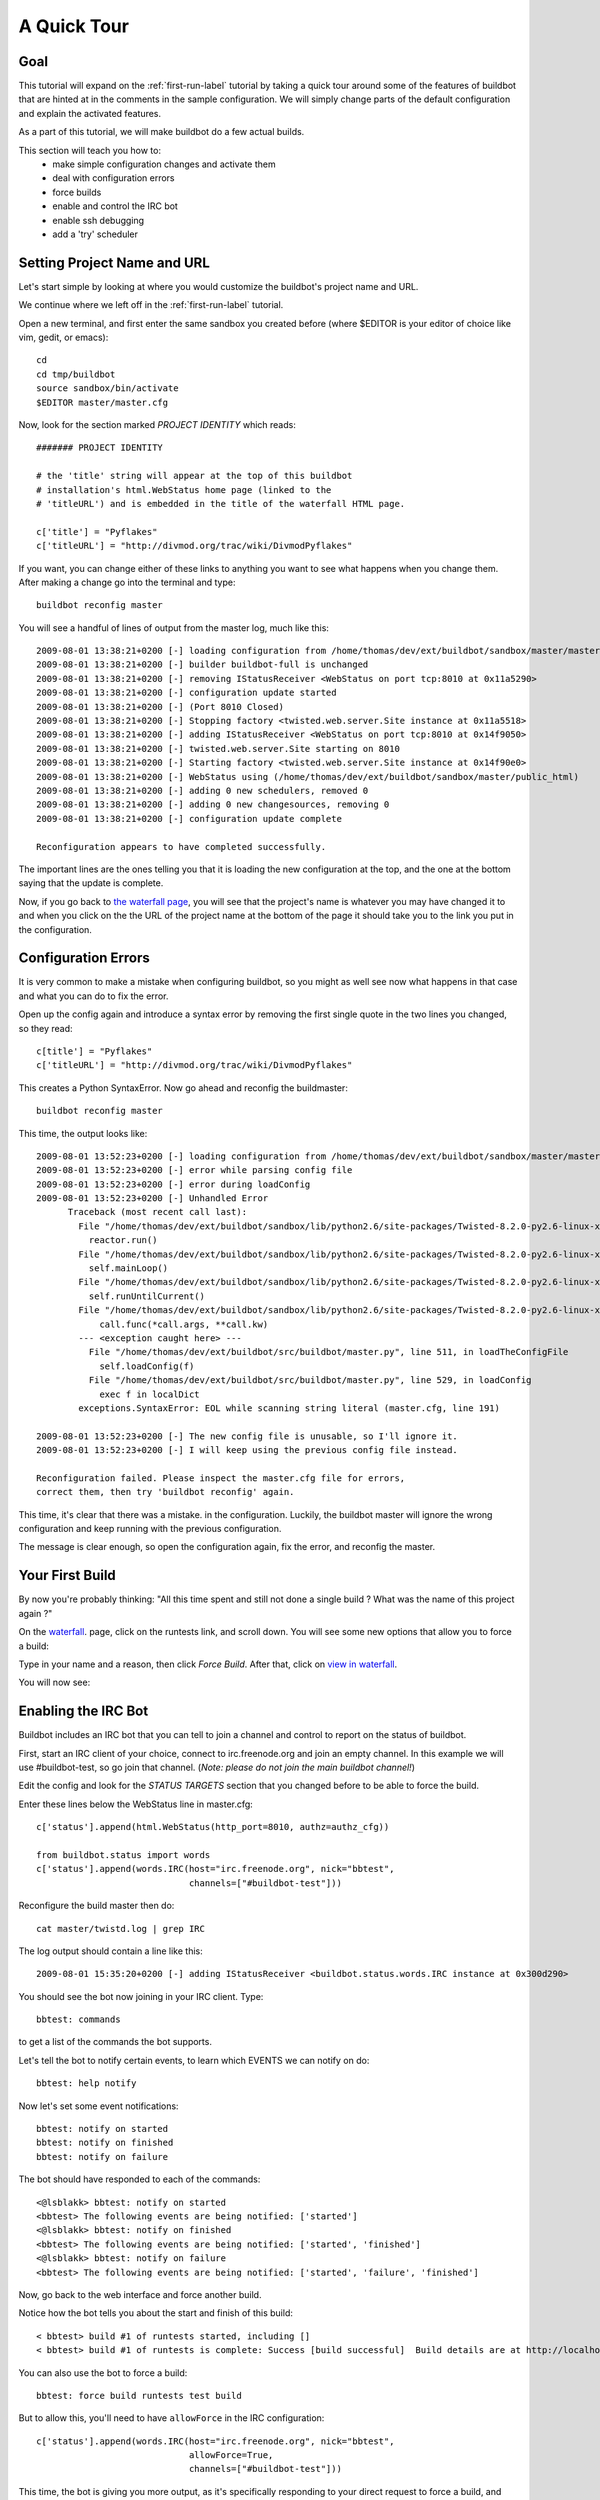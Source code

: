 .. _quick-tour-label:

============
A Quick Tour
============

Goal
----

This tutorial will expand on the :ref:`first-run-label` tutorial by taking a
quick tour around some of the features of buildbot that are hinted at in the
comments in the sample configuration.  We will simply change parts of the
default configuration and explain the activated features.

As a part of this tutorial, we will make buildbot do a few actual builds.

This section will teach you how to:
 - make simple configuration changes and activate them
 - deal with configuration errors
 - force builds
 - enable and control the IRC bot
 - enable ssh debugging
 - add a 'try' scheduler

Setting Project Name and URL
----------------------------

Let's start simple by looking at where you would customize the buildbot's project name and URL.

We continue where we left off in the :ref:`first-run-label` tutorial.

Open a new terminal, and first enter the same sandbox you created before (where $EDITOR is your editor of choice like vim, gedit, or emacs)::

  cd
  cd tmp/buildbot
  source sandbox/bin/activate
  $EDITOR master/master.cfg

Now, look for the section marked *PROJECT IDENTITY* which reads::

  ####### PROJECT IDENTITY

  # the 'title' string will appear at the top of this buildbot
  # installation's html.WebStatus home page (linked to the
  # 'titleURL') and is embedded in the title of the waterfall HTML page.

  c['title'] = "Pyflakes"
  c['titleURL'] = "http://divmod.org/trac/wiki/DivmodPyflakes"

If you want, you can change either of these links to anything you want to see what happens when you change them. 
After making a change go into the terminal and type::

  buildbot reconfig master

You will see a handful of lines of output from the master log, much like this::

  2009-08-01 13:38:21+0200 [-] loading configuration from /home/thomas/dev/ext/buildbot/sandbox/master/master.cfg
  2009-08-01 13:38:21+0200 [-] builder buildbot-full is unchanged
  2009-08-01 13:38:21+0200 [-] removing IStatusReceiver <WebStatus on port tcp:8010 at 0x11a5290>
  2009-08-01 13:38:21+0200 [-] configuration update started
  2009-08-01 13:38:21+0200 [-] (Port 8010 Closed)
  2009-08-01 13:38:21+0200 [-] Stopping factory <twisted.web.server.Site instance at 0x11a5518>
  2009-08-01 13:38:21+0200 [-] adding IStatusReceiver <WebStatus on port tcp:8010 at 0x14f9050>
  2009-08-01 13:38:21+0200 [-] twisted.web.server.Site starting on 8010
  2009-08-01 13:38:21+0200 [-] Starting factory <twisted.web.server.Site instance at 0x14f90e0>
  2009-08-01 13:38:21+0200 [-] WebStatus using (/home/thomas/dev/ext/buildbot/sandbox/master/public_html)
  2009-08-01 13:38:21+0200 [-] adding 0 new schedulers, removed 0
  2009-08-01 13:38:21+0200 [-] adding 0 new changesources, removing 0
  2009-08-01 13:38:21+0200 [-] configuration update complete

  Reconfiguration appears to have completed successfully.

The important lines are the ones telling you that it is loading the new
configuration at the top, and the one at the bottom saying that the update
is complete.

Now, if you go back to
`the waterfall page <http://localhost:8010/waterfall>`_,
you will see that the project's name is whatever you may have changed it to and when you click on the 
the URL of the project name at the bottom of the page it should take you to the link you put in the configuration.

Configuration Errors
--------------------

It is very common to make a mistake when configuring buildbot, so you might
as well see now what happens in that case and what you can do to fix
the error.

Open up the config again and introduce a syntax error by removing the first
single quote in the two lines you changed, so they read::

  c[title'] = "Pyflakes"
  c['titleURL'] = "http://divmod.org/trac/wiki/DivmodPyflakes"

This creates a Python SyntaxError.  Now go ahead and reconfig the buildmaster::

  buildbot reconfig master

This time, the output looks like::

  2009-08-01 13:52:23+0200 [-] loading configuration from /home/thomas/dev/ext/buildbot/sandbox/master/master.cfg
  2009-08-01 13:52:23+0200 [-] error while parsing config file
  2009-08-01 13:52:23+0200 [-] error during loadConfig
  2009-08-01 13:52:23+0200 [-] Unhandled Error
        Traceback (most recent call last):
          File "/home/thomas/dev/ext/buildbot/sandbox/lib/python2.6/site-packages/Twisted-8.2.0-py2.6-linux-x86_64.egg/twisted/application/app.py", line 348, in runReactorWithLogging
            reactor.run()
          File "/home/thomas/dev/ext/buildbot/sandbox/lib/python2.6/site-packages/Twisted-8.2.0-py2.6-linux-x86_64.egg/twisted/internet/base.py", line 1128, in run
            self.mainLoop()
          File "/home/thomas/dev/ext/buildbot/sandbox/lib/python2.6/site-packages/Twisted-8.2.0-py2.6-linux-x86_64.egg/twisted/internet/base.py", line 1137, in mainLoop
            self.runUntilCurrent()
          File "/home/thomas/dev/ext/buildbot/sandbox/lib/python2.6/site-packages/Twisted-8.2.0-py2.6-linux-x86_64.egg/twisted/internet/base.py", line 757, in runUntilCurrent
              call.func(*call.args, **call.kw)
          --- <exception caught here> ---
            File "/home/thomas/dev/ext/buildbot/src/buildbot/master.py", line 511, in loadTheConfigFile
              self.loadConfig(f)
            File "/home/thomas/dev/ext/buildbot/src/buildbot/master.py", line 529, in loadConfig
              exec f in localDict
          exceptions.SyntaxError: EOL while scanning string literal (master.cfg, line 191)
        
  2009-08-01 13:52:23+0200 [-] The new config file is unusable, so I'll ignore it.
  2009-08-01 13:52:23+0200 [-] I will keep using the previous config file instead.

  Reconfiguration failed. Please inspect the master.cfg file for errors,
  correct them, then try 'buildbot reconfig' again.

This time, it's clear that there was a mistake. in the configuration.
Luckily, the buildbot master will ignore the wrong configuration and keep
running with the previous configuration.

The message is clear enough, so open the configuration again, fix the error,
and reconfig the master.

Your First Build
----------------

By now you're probably thinking: "All this time spent and still not done a
single build ? What was the name of this project again ?"

On the `waterfall <http://localhost:8010/waterfall>`_. page, click on the runtests link, and scroll down.  You will see
some new options that allow you to force a build:

.. image:: _images/force-build.png
   :alt: force a build.

Type in your name and a reason, then click *Force Build*.  After that, click
on
`view in waterfall <http://localhost:8010/waterfall?show=runtests>`_.

You will now see:

.. image:: _images/runtests-success.png
   :alt: an successful test run happened.

Enabling the IRC Bot
--------------------

Buildbot includes an IRC bot that you can tell to join a channel and control
to report on the status of buildbot.

First, start an IRC client of your choice, connect to irc.freenode.org and
join an empty channel.  In this example we will use #buildbot-test, so go
join that channel. (*Note: please do not join the main buildbot channel!*)

Edit the config and look for the *STATUS TARGETS* section that you changed
before to be able to force the build.

Enter these lines below the WebStatus line in master.cfg::

  c['status'].append(html.WebStatus(http_port=8010, authz=authz_cfg))

  from buildbot.status import words
  c['status'].append(words.IRC(host="irc.freenode.org", nick="bbtest",
                               channels=["#buildbot-test"]))

Reconfigure the build master then do::

  cat master/twistd.log | grep IRC

The log output should contain a line like this::

  2009-08-01 15:35:20+0200 [-] adding IStatusReceiver <buildbot.status.words.IRC instance at 0x300d290>

You should see the bot now joining in your IRC client.
Type::

  bbtest: commands

to get a list of the commands the bot supports.

Let's tell the bot to notify certain events, to learn which EVENTS we can notify on do::

  bbtest: help notify

Now let's set some event notifications::

  bbtest: notify on started
  bbtest: notify on finished
  bbtest: notify on failure

The bot should have responded to each of the commands::

<@lsblakk> bbtest: notify on started
<bbtest> The following events are being notified: ['started']
<@lsblakk> bbtest: notify on finished
<bbtest> The following events are being notified: ['started', 'finished']
<@lsblakk> bbtest: notify on failure
<bbtest> The following events are being notified: ['started', 'failure', 'finished']

Now, go back to the web interface and force another build.

Notice how the bot tells you about the start and finish of this build::

  < bbtest> build #1 of runtests started, including []
  < bbtest> build #1 of runtests is complete: Success [build successful]  Build details are at http://localhost:8010/builders/runtests/builds/1

You can also use the bot to force a build::

  bbtest: force build runtests test build

But to allow this, you'll need to have ``allowForce`` in the IRC
configuration::

  c['status'].append(words.IRC(host="irc.freenode.org", nick="bbtest",
                               allowForce=True,
                               channels=["#buildbot-test"]))

This time, the bot is giving you more output, as it's specifically responding
to your direct request to force a build, and explicitly tells you when the
build finishes::

  <@lsblakk> bbtest: force build runtests test build
  < bbtest> build #2 of runtests started, including []
  < bbtest> build forced [ETA 0 seconds]
  < bbtest> I'll give a shout when the build finishes
  < bbtest> build #2 of runtests is complete: Success [build successful]  Build details are at http://localhost:8010/builders/runtests/builds/2

You can also see the new builds in the web interface.

.. image:: _images/irc-testrun.png
   :alt: a successful test run from IRC happened.

Debugging with Manhole
----------------------

You can do some debugging by using manhole, an interactive Python shell.  It
exposes full access to the buildmaster's account (including the ability to
modify and delete files), so it should not be enabled with a weak or easily
guessable password. 

To use this you will need to install an additional package or two to your virtualenv::

  # make sure your sandbox is activated so this is installed in your virtualenv
  pip install pycrypto
  pip install pyasn1

In your master.cfg find::

  c = BuildmasterConfig = {}
  
Insert the following to enable debugging mode with manhole::

  ####### DEBUGGING
  from buildbot import manhole
  c['manhole'] = manhole.PasswordManhole("tcp:1234:interface=127.0.0.1","admin","passwd")
  
Now you can ssh into the master and get an interactive python shell::

  ssh -p1234 admin@127.0.0.1
  # enter passwd at prompt

If you wanted to check which slaves are connected and what builders those slaves are assigned to you could do::

  >>> master.botmaster.slaves
  {'example-slave': <BuildSlave 'example-slave', current builders: runtests>}

Objects can be explored in more depth using `dir(x)` or the helper function
`show(x)`.

Adding a 'try' scheduler
------------------------
Buildbot includes a way for developers to submit patches for testing
without committing them to the source code control system.  
(This is really handy for projects that support several operating systems
or architectures.)

To set this up, add the following lines to master.cfg::

  from buildbot.scheduler import Try_Userpass
  c['schedulers'].append(Try_Userpass(
                                      name='try',
                                      builderNames=['runtests'],
                                      port=5555,
                                      userpass=[('sampleuser','samplepass')]))

Then you can submit changes using the :bb:cmdline:`try` command.

Let's try this out by making a one-line change to pyflakes, say,
to make it trace the tree by default::

  git clone git://github.com/buildbot/pyflakes.git pyflakes-git
  cd pyflakes-git/pyflakes
  $EDITOR checker.py
  # change "traceTree = False" on line 185 to "traceTree = True"

Then run buildbot's try command as follows::

  source ~/tmp/buildbot/sandbox/bin/activate
  buildbot try --connect=pb --master=127.0.0.1:5555 --username=sampleuser --passwd=samplepass --vc=git

This will do "git diff" for you and send the resulting patch to
the server for build and test against the latest sources from git.

Now go back to the `waterfall <http://localhost:8010/waterfall>`_
page, click on the runtests link, and scroll down.  You should see that
another build has been started with your change (and stdout for the tests
should be chock-full of parse trees as a result).  The "Reason" for the
job will be listed as "'try' job", and the blamelist will be empty.

To make yourself show up as the author of the change, use the --who=emailaddr
option on 'buildbot try' to pass your email address.

To make a description of the change show up, use the
--properties=comment="this is a comment" option on 'buildbot try'.

To use ssh instead of a private username/password database, see
:bb:sched:`Try_Jobdir`.

